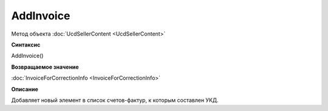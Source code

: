 ﻿AddInvoice
==========

Метод объекта :doc:`UcdSellerContent <UcdSellerContent>`


**Синтаксис**

AddInvoice()


**Возвращаемое значение**

:doc:`InvoiceForCorrectionInfo <InvoiceForCorrectionInfo>`


**Описание**

Добавляет новый элемент в список счетов-фактур, к которым составлен УКД.

